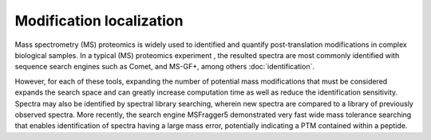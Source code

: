 Modification localization
=========================

Mass spectrometry (MS) proteomics is widely used to identified and quantify post-translation modifications in complex biological samples. In a typical (MS) proteomics experiment , the resulted spectra are most commonly identified with sequence search engines such as Comet, and MS-GF+, among others :doc:`identification`.

However, for each of these tools, expanding the number of potential mass modifications that must be considered expands the search space and can greatly increase computation time as well as reduce the identification sensitivity. Spectra may also be identified by spectral library searching, wherein new spectra are compared to a library of previously observed spectra. More recently, the search engine MSFragger5 demonstrated very fast wide mass tolerance searching that enables identification of spectra having a large mass error, potentially indicating a PTM contained within a peptide.

